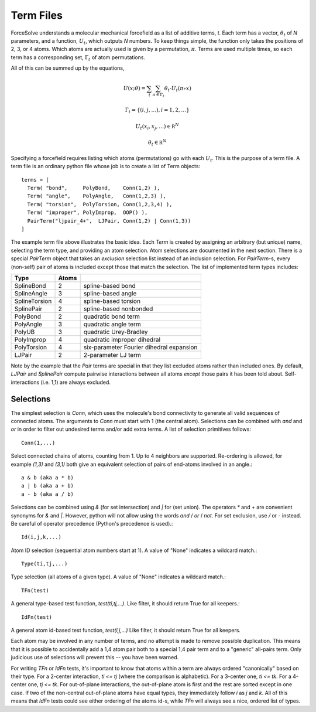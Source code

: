Term Files
==========

ForceSolve understands a molecular mechanical forcefield
as a list of additive terms, `t`.
Each term has a vector, :math:`\theta_t` of `N` parameters,
and a function, :math:`U_t`, which outputs `N` numbers.
To keep things simple, the function only takes
the positions of 2, 3, or 4 atoms.  Which atoms
are actually used is given by a permutation, :math:`\pi`.
Terms are used multiple times, so each term has a corresponding
set, :math:`\Gamma_t` of atom permutations.

All of this can be summed up by the equations,

.. math::

  U(x; \theta) = \sum_{t} \sum_{\pi \in \Gamma_t} \theta_t \cdot U_t(\pi \circ x)

  \Gamma_t = \{ (i,j,\ldots), i = 1, 2, \ldots \}
  
  U_t(x_i, x_j, \ldots) \in \mathbb R^N

  \theta_t \in \mathbb R^N

Specifying a forcefield requires listing which atoms (permutations)
go with each :math:`U_t`.  This is the purpose of a term file.
A term file is an ordinary python file whose job is to create
a list of Term objects::

  terms = [
    Term( "bond",     PolyBond,    Conn(1,2) ),
    Term( "angle",    PolyAngle,   Conn(1,2,3) ),
    Term( "torsion",  PolyTorsion, Conn(1,2,3,4) ),
    Term( "improper", PolyImprop,  OOP() ),
    PairTerm("ljpair_4+",  LJPair, Conn(1,2) | Conn(1,3))
  ]

The example term file above illustrates the basic idea.
Each `Term` is created by assigning an arbitrary (but unique) name,
selecting the term type, and providing an atom selection.
Atom selections are documented in the next section.
There is a special `PairTerm` object that takes an
*exclusion* selection list instead of an inclusion selection.
For `PairTerm`-s, every (non-self) pair of atoms is included except
those that match the selection.
The list of implemented term types includes:

============= ===== ===========================================
Type          Atoms
============= ===== ===========================================
SplineBond     2     spline-based bond
SplineAngle    3     spline-based angle
SplineTorsion  4     spline-based torsion
SplinePair     2     spline-based nonbonded
PolyBond       2     quadratic bond term
PolyAngle      3     quadratic angle term
PolyUB         3     quadratic Urey-Bradley
PolyImprop     4     quadratic improper dihedral
PolyTorsion    4     six-parameter Fourier dihedral expansion
LJPair         2     2-parameter LJ term
============= ===== ===========================================

Note by the example that the `Pair` terms are special
in that they list excluded atoms rather than included
ones.  By default, `LJPair` and `SplinePair` compute
pairwise interactions between all atoms *except* those
pairs it has been told about.  Self-interactions (i.e. 1,1)
are always excluded.

Selections
----------

The simplest selection is `Conn`, which
uses the molecule's bond connectivity to generate
all valid sequences of connected atoms.
The arguments to `Conn` must start with 1 (the central atom).
Selections can be combined with `and` and `or`
in order to filter out undesired terms and/or
add extra terms.  A list of selection primitives follows::

  Conn(1,...)

Select connected chains of atoms, counting from 1.
Up to 4 neighbors are supported.  Re-ordering is
allowed, for example `(1,3)` and `(3,1)` both give
an equivalent selection of pairs of end-atoms
involved in an angle.::

  a & b (aka a * b)
  a | b (aka a + b)
  a - b (aka a / b)

Selections can be combined using `&` (for set intersection)
and `|` for (set union).  The operators `*` and
`+` are convenient synonyms for `&` and `|`.  However,
python will not allow using the words `and` / `or` / `not`.
For set exclusion, use `/` or `-` instead.
Be careful of operator precedence (Python's precedence is used).::

  Id(i,j,k,...)

Atom ID selection (sequential atom numbers start at 1).
A value of "None" indicates a wildcard match.::

  Type(ti,tj,...)

Type selection (all atoms of a given type).
A value of "None" indicates a wildcard match.::

  TFn(test)

A general type-based test function, `test(ti,tj,...)`.
Like filter, it should return True for all keepers.::

  IdFn(test)

A general atom id-based test function, `test(i,j,...)`
Like filter, it should return True for all keepers.

Each atom may be involved in any number of terms, and no attempt is
made to remove possible duplication.  This means that it
is possible to accidentally add a 1,4 atom pair both
to a special 1,4 pair term and to a "generic" all-pairs term.
Only judicious use of selections will prevent this -- you have been warned.

For writing `TFn` or `IdFn` tests, it's important to know that
atoms within a term are always ordered "canonically"
based on their type.  For a 2-center interaction, `ti <= tj`
(where the comparison is alphabetic).  For a 3-center one,
`ti <= tk`.  For a 4-center one, `tj <= tk`.  For out-of-plane
interactions, the out-of-plane atom is first and the rest
are sorted except in one case.  If two of the non-central
out-of-plane atoms have equal types, they immediately follow
`i` as `j` and `k`.
All of this means that `IdFn` tests could see either
ordering of the atoms id-s, while `TFn` will always see a nice, ordered
list of types.

